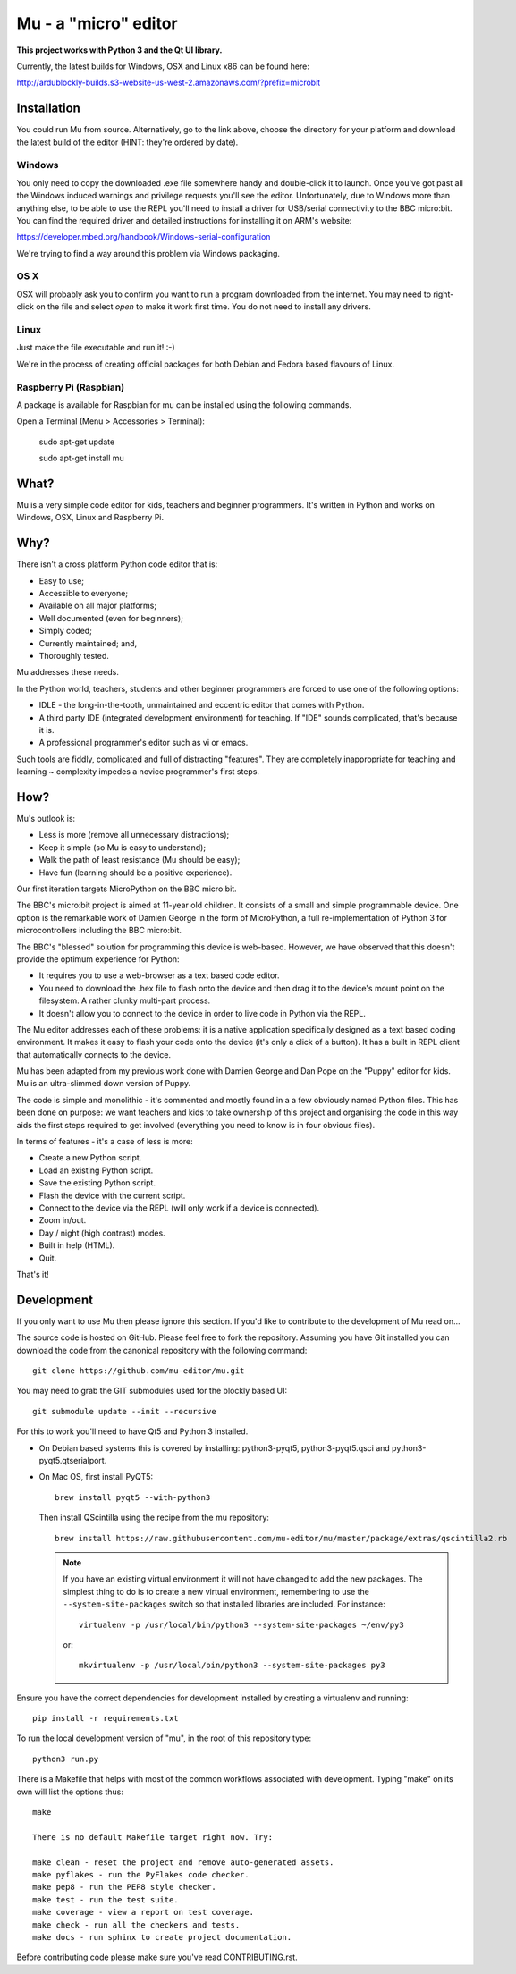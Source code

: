 Mu - a "micro" editor
=====================

**This project works with Python 3 and the Qt UI library.**

Currently, the latest builds for Windows, OSX and Linux x86 can be found here:

http://ardublockly-builds.s3-website-us-west-2.amazonaws.com/?prefix=microbit

Installation
------------

You could run Mu from source. Alternatively, go to the link above, choose the
directory for your platform and download the latest build of the editor (HINT:
they're ordered by date).

Windows
+++++++

You only need to copy the downloaded .exe file somewhere handy and double-click
it to launch. Once you've got past all the Windows induced warnings and
privilege requests you'll see the editor. Unfortunately, due to Windows more
than anything else, to be able to use the REPL you'll need to install a driver
for USB/serial connectivity to the BBC micro:bit. You can find the required
driver and detailed instructions for installing it on ARM's website:

https://developer.mbed.org/handbook/Windows-serial-configuration

We're trying to find a way around this problem via Windows packaging.

OS X
++++

OSX will probably ask you to confirm you want to run a program downloaded from
the internet. You may need to right-click on the file and select `open` to make
it work first time. You do not need to install any drivers.

Linux
+++++

Just make the file executable and run it! :-)

We're in the process of creating official packages for both Debian and Fedora
based flavours of Linux.

Raspberry Pi (Raspbian)
+++++++++++++++++++++++

A package is available for Raspbian for mu can be installed using the following commands.

Open a Terminal (Menu > Accessories > Terminal):

    sudo apt-get update

    sudo apt-get install mu

What?
-----

Mu is a very simple code editor for kids, teachers and beginner programmers.
It's written in Python and works on Windows, OSX, Linux and Raspberry Pi.

Why?
----

There isn't a cross platform Python code editor that is:

* Easy to use;
* Accessible to everyone;
* Available on all major platforms;
* Well documented (even for beginners);
* Simply coded;
* Currently maintained; and,
* Thoroughly tested.

Mu addresses these needs.

In the Python world, teachers, students and other beginner programmers are
forced to use one of the following options:

* IDLE - the long-in-the-tooth, unmaintained and eccentric editor that comes with Python.
* A third party IDE (integrated development environment) for teaching. If "IDE" sounds complicated, that's because it is.
* A professional programmer's editor such as vi or emacs.

Such tools are fiddly, complicated and full of distracting "features". They
are completely inappropriate for teaching and learning ~ complexity impedes a
novice programmer's first steps.

How?
----

Mu's outlook is:

* Less is more (remove all unnecessary distractions);
* Keep it simple (so Mu is easy to understand);
* Walk the path of least resistance (Mu should be easy);
* Have fun (learning should be a positive experience).

Our first iteration targets MicroPython on the BBC micro:bit.

The BBC's micro:bit project is aimed at 11-year old children. It consists of a
small and simple programmable device. One option is the remarkable work of
Damien George in the form of MicroPython, a full re-implementation of Python 3
for microcontrollers including the BBC micro:bit.

The BBC's "blessed" solution for programming this device is web-based. However,
we have observed that this doesn't provide the optimum experience for Python:

* It requires you to use a web-browser as a text based code editor.
* You need to download the .hex file to flash onto the device and then drag it to the device's mount point on the filesystem. A rather clunky multi-part process.
* It doesn't allow you to connect to the device in order to live code in Python via the REPL.

The Mu editor addresses each of these problems: it is a native application
specifically designed as a text based coding environment. It makes it easy to
flash your code onto the device (it's only a click of a button). It has a built
in REPL client that automatically connects to the device.

Mu has been adapted from my previous work done with Damien George and Dan Pope
on the "Puppy" editor for kids. Mu is an ultra-slimmed down version of Puppy.

The code is simple and monolithic - it's commented and mostly found in a
a few obviously named Python files. This has been done on purpose: we want
teachers and kids to take ownership of this project and organising the code in
this way aids the first steps required to get involved (everything you need to
know is in four obvious files).

In terms of features - it's a case of less is more:

* Create a new Python script.
* Load an existing Python script.
* Save the existing Python script.
* Flash the device with the current script.
* Connect to the device via the REPL (will only work if a device is connected).
* Zoom in/out.
* Day / night (high contrast) modes.
* Built in help (HTML).
* Quit.

That's it!

Development
-----------

If you only want to use Mu then please ignore this section. If you'd like to
contribute to the development of Mu read on...

The source code is hosted on GitHub. Please feel free to fork the repository.
Assuming you have Git installed you can download the code from the canonical
repository with the following command::

    git clone https://github.com/mu-editor/mu.git

You may need to grab the GIT submodules used for the blockly based UI::

    git submodule update --init --recursive

For this to work you'll need to have Qt5 and Python 3 installed.

* On Debian based systems this is covered by installing: python3-pyqt5,
  python3-pyqt5.qsci and python3-pyqt5.qtserialport.

* On Mac OS, first install PyQT5::

    brew install pyqt5 --with-python3

  Then install QScintilla using the recipe from the mu repository::

    brew install https://raw.githubusercontent.com/mu-editor/mu/master/package/extras/qscintilla2.rb

  .. note:: If you have an existing virtual environment it will not have
     changed to add the new packages. The simplest thing to do is to create a
     new virtual environment, remembering to use the
     ``--system-site-packages`` switch so that installed libraries are
     included. For instance::

        virtualenv -p /usr/local/bin/python3 --system-site-packages ~/env/py3

     or::

        mkvirtualenv -p /usr/local/bin/python3 --system-site-packages py3

Ensure you have the correct dependencies for development installed by creating
a virtualenv and running::

    pip install -r requirements.txt

To run the local development version of "mu", in the root of this repository
type::

    python3 run.py

There is a Makefile that helps with most of the common workflows associated
with development. Typing "make" on its own will list the options thus::

    make

    There is no default Makefile target right now. Try:

    make clean - reset the project and remove auto-generated assets.
    make pyflakes - run the PyFlakes code checker.
    make pep8 - run the PEP8 style checker.
    make test - run the test suite.
    make coverage - view a report on test coverage.
    make check - run all the checkers and tests.
    make docs - run sphinx to create project documentation.

Before contributing code please make sure you've read CONTRIBUTING.rst.
